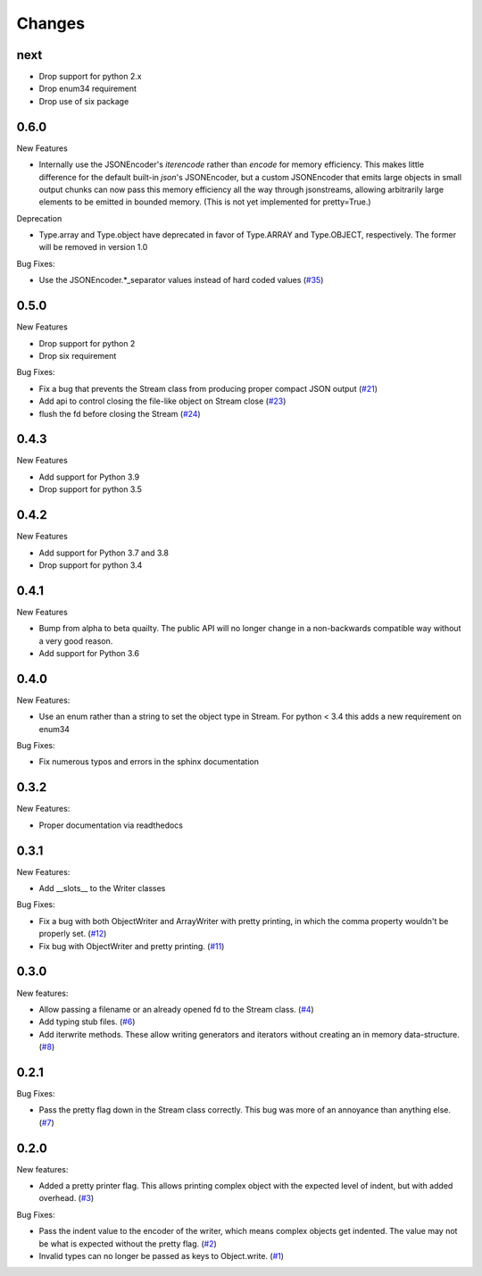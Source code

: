 Changes
=======

next
-----

- Drop support for python 2.x
- Drop enum34 requirement
- Drop use of six package

0.6.0
------

New Features

- Internally use the JSONEncoder's `iterencode` rather than `encode` for memory
  efficiency.  This makes little difference for the default built-in `json`'s
  JSONEncoder, but a custom JSONEncoder that emits large objects in small output
  chunks can now pass this memory efficiency all the way through jsonstreams,
  allowing arbitrarily large elements to be emitted in bounded memory.
  (This is not yet implemented for pretty=True.)

Deprecation

- Type.array and Type.object have deprecated in favor of Type.ARRAY and
  Type.OBJECT, respectively. The former will be removed in version 1.0

Bug Fixes:

- Use the JSONEncoder.*_separator values instead of hard coded values
  (`#35 <https://github.com/dcbaker/jsonstreams/issues/35>`_)

0.5.0
------

New Features

- Drop support for python 2
- Drop six requirement

Bug Fixes:

- Fix a bug that prevents the Stream class from producing proper compact JSON output
  (`#21 <https://github.com/dcbaker/jsonstreams/issues/21>`_)
- Add api to control closing the file-like object on Stream close
  (`#23 <https://github.com/dcbaker/jsonstreams/issues/23>`_)
- flush the fd before closing the Stream
  (`#24 <https://github.com/dcbaker/jsonstreams/issues/24>`_)


0.4.3
------

New Features

- Add support for Python 3.9
- Drop support for python 3.5

0.4.2
------

New Features

- Add support for Python 3.7 and 3.8
- Drop support for python 3.4


0.4.1
-----

New Features

- Bump from alpha to beta quailty. The public API will no longer change in a
  non-backwards compatible way without a very good reason.
- Add support for Python 3.6


0.4.0
-----

New Features:

- Use an enum rather than a string to set the object type in Stream.
  For python < 3.4 this adds a new requirement on enum34

Bug Fixes:

- Fix numerous typos and errors in the sphinx documentation


0.3.2
-----

New Features:

- Proper documentation via readthedocs


0.3.1
-----

New Features:

- Add __slots__ to the Writer classes

Bug Fixes:

- Fix a bug with both ObjectWriter and ArrayWriter with pretty printing, in
  which the comma property wouldn't be properly set.
  (`#12 <https://github.com/dcbaker/jsonstreams/issues/12>`_)
- Fix bug with ObjectWriter and pretty printing.
  (`#11 <https://github.com/dcbaker/jsonstreams/issues/11>`_)


0.3.0
-----

New features:

- Allow passing a filename or an already opened fd to the Stream class.
  (`#4 <https://github.com/dcbaker/jsonstreams/issues/4>`_)
- Add typing stub files. (`#6 <https://github.com/dcbaker/jsonstreams/issues/6>`_)
- Add iterwrite methods. These allow writing generators and iterators without
  creating an in memory data-structure.
  (`#8 <https://github.com/dcbaker/jsonstreams/issues/8>`_)


0.2.1
-----

Bug Fixes:

- Pass the pretty flag down in the Stream class correctly. This bug was more of
  an annoyance than anything else.
  (`#7 <https://github.com/dcbaker/jsonstreams/issues/7>`_)


0.2.0
-----

New features:

- Added a pretty printer flag. This allows printing complex object with the
  expected level of indent, but with added overhead.
  (`#3 <https://github.com/dcbaker/jsonstreams/issues/3>`_)

Bug Fixes:

- Pass the indent value to the encoder of the writer, which means complex
  objects get indented. The value may not be what is expected without the
  pretty flag.
  (`#2 <https://github.com/dcbaker/jsonstreams/issues/2>`_)
- Invalid types can no longer be passed as keys to Object.write.
  (`#1 <https://github.com/dcbaker/jsonstreams/issues/1>`_)


.. vim: textwidth=79
